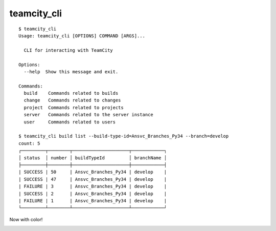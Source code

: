 teamcity_cli
============

::

    $ teamcity_cli
    Usage: teamcity_cli [OPTIONS] COMMAND [ARGS]...

      CLI for interacting with TeamCity

    Options:
      --help  Show this message and exit.

    Commands:
      build    Commands related to builds
      change   Commands related to changes
      project  Commands related to projects
      server   Commands related to the server instance
      user     Commands related to users

    $ teamcity_cli build list --build-type-id=Ansvc_Branches_Py34 --branch=develop
    count: 5
    ┌─────────┬────────┬─────────────────────┬────────────┐
    │ status  │ number │ buildTypeId         │ branchName │
    ├─────────┼────────┼─────────────────────┼────────────┤
    | SUCCESS | 50     | Ansvc_Branches_Py34 | develop    |
    | SUCCESS | 47     | Ansvc_Branches_Py34 | develop    |
    | FAILURE | 3      | Ansvc_Branches_Py34 | develop    |
    | SUCCESS | 2      | Ansvc_Branches_Py34 | develop    |
    | FAILURE | 1      | Ansvc_Branches_Py34 | develop    |
    └─────────┴────────┴─────────────────────┴────────────┘

Now with color!

.. image:: screenshot.png
